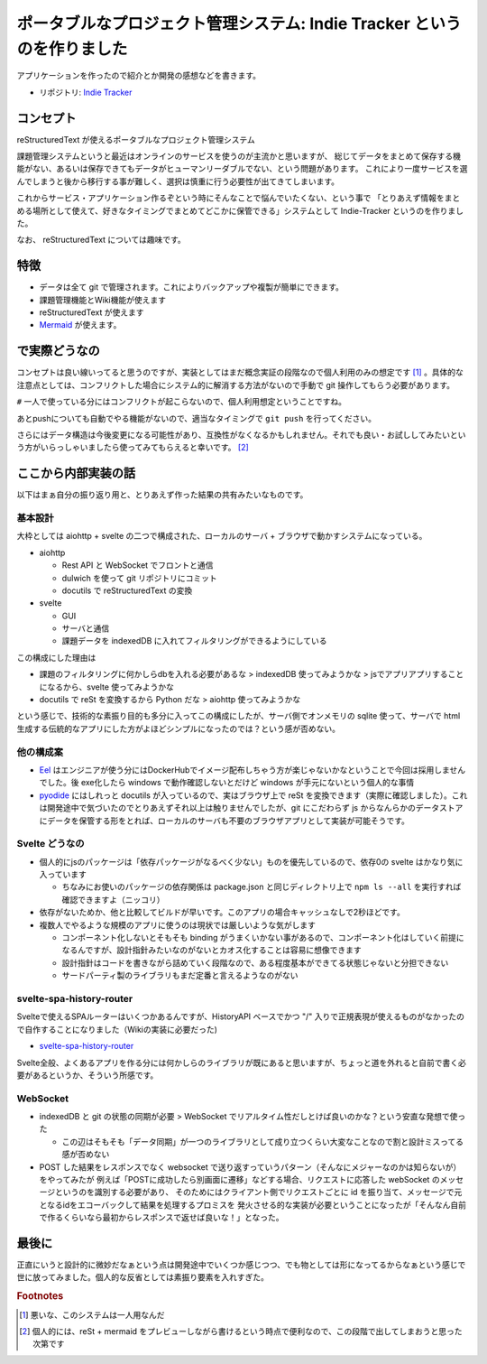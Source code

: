 .. post:: 2020-09-16
   :tags: Indie-Tracker
   :category: Release

.. meta::
  :description: アプリケーションを作ったので紹介とか開発の感想などを書きます。

==========================================================================
ポータブルなプロジェクト管理システム: Indie Tracker というのを作りました
==========================================================================

アプリケーションを作ったので紹介とか開発の感想などを書きます。

* リポジトリ: `Indie Tracker <https://github.com/ykrods/indie-tracker>`_

コンセプト
============

reStructuredText が使えるポータブルなプロジェクト管理システム

課題管理システムというと最近はオンラインのサービスを使うのが主流かと思いますが、
総じてデータをまとめて保存する機能がない、あるいは保存できてもデータがヒューマンリーダブルでない、という問題があります。
これにより一度サービスを選んでしまうと後から移行する事が難しく、選択は慎重に行う必要性が出てきてしまいます。

これからサービス・アプリケーション作るぞという時にそんなことで悩んでいたくない、という事で
「とりあえず情報をまとめる場所として使えて、好きなタイミングでまとめてどこかに保管できる」システムとして Indie-Tracker というのを作りました。

なお、 reStructuredText については趣味です。

特徴
=======

* データは全て git で管理されます。これによりバックアップや複製が簡単にできます。
* 課題管理機能とWiki機能が使えます
* reStructuredText が使えます
* `Mermaid <http://mermaid-js.github.io/mermaid/>`_ が使えます。

で実際どうなの
======================

コンセプトは良い線いってると思うのですが、実装としてはまだ概念実証の段階なので個人利用のみの想定です [1]_ 。具体的な注意点としては、コンフリクトした場合にシステム的に解消する方法がないので手動で git 操作してもらう必要があります。

``#`` 一人で使っている分にはコンフリクトが起こらないので、個人利用想定ということですね。

あとpushについても自動でやる機能がないので、適当なタイミングで ``git push`` を行ってください。

さらにはデータ構造は今後変更になる可能性があり、互換性がなくなるかもしれません。それでも良い・お試ししてみたいという方がいらっしゃいましたら使ってみてもらえると幸いです。 [2]_

ここから内部実装の話
======================

以下はまぁ自分の振り返り用と、とりあえず作った結果の共有みたいなものです。

基本設計
---------

大枠としては aiohttp + svelte の二つで構成された、ローカルのサーバ + ブラウザで動かすシステムになっている。

* aiohttp

  * Rest API と WebSocket でフロントと通信
  * dulwich を使って git リポジトリにコミット
  * docutils で reStructuredText の変換

* svelte

  * GUI
  * サーバと通信
  * 課題データを indexedDB に入れてフィルタリングができるようにしている

この構成にした理由は

* 課題のフィルタリングに何かしらdbを入れる必要があるな > indexedDB 使ってみようかな > jsでアプリアプリすることになるから、svelte 使ってみようかな

* docutils で reSt を変換するから Python だな > aiohttp 使ってみようかな

という感じで、技術的な素振り目的も多分に入ってこの構成にしたが、サーバ側でオンメモリの sqlite 使って、サーバで html 生成する伝統的なアプリにした方がよほどシンプルになったのでは？という感が否めない。

他の構成案
-----------

* `Eel <https://github.com/samuelhwilliams/Eel>`_ はエンジニアが使う分にはDockerHubでイメージ配布しちゃう方が楽じゃないかなということで今回は採用しませんでした。後 exe化したら windows で動作確認しないとだけど windows が手元にないという個人的な事情
* `pyodide <https://github.com/iodide-project/pyodide>`_ にはしれっと docutils が入っているので、実はブラウザ上で reSt を変換できます（実際に確認しました）。これは開発途中で気づいたのでとりあえずそれ以上は触りませんでしたが、git にこだわらず js からなんらかのデータストアにデータを保管する形をとれば、ローカルのサーバも不要のブラウザアプリとして実装が可能そうです。

Svelte どうなの
------------------------

* 個人的にjsのパッケージは「依存パッケージがなるべく少ない」ものを優先しているので、依存0の svelte はかなり気に入っています

  * ちなみにお使いのパッケージの依存関係は package.json と同じディレクトリ上で ``npm ls --all`` を実行すれば確認できますよ（ニッコリ）

* 依存がないためか、他と比較してビルドが早いです。このアプリの場合キャッシュなしで2秒ほどです。
* 複数人でやるような規模のアプリに使うのは現状では厳しいような気がします

  * コンポーネント化しないとそもそも binding がうまくいかない事があるので、コンポーネント化はしていく前提になるんですが、設計指針みたいなのがないとカオス化することは容易に想像できます
  * 設計指針はコードを書きながら詰めていく段階なので、ある程度基本ができてる状態じゃないと分担できない
  * サードパーティ製のライブラリもまだ定番と言えるようなのがない

svelte-spa-history-router
-----------------------------

Svelteで使えるSPAルーターはいくつかあるんですが、HistoryAPI ベースでかつ "/" 入りで正規表現が使えるものがなかったので自作することになりました（Wikiの実装に必要だった)

* `svelte-spa-history-router <https://github.com/ykrods/svelte-spa-history-router>`_

Svelte全般、よくあるアプリを作る分には何かしらのライブラリが既にあると思いますが、ちょっと道を外れると自前で書く必要があるというか、そういう所感です。

WebSocket
-------------------

* indexedDB と git の状態の同期が必要 > WebSocket でリアルタイム性だしとけば良いのかな？という安直な発想で使った

  * この辺はそもそも「データ同期」が一つのライブラリとして成り立つくらい大変なことなので割と設計ミスってる感が否めない

* POST した結果をレスポンスでなく websocket で送り返すっていうパターン（そんなにメジャーなのかは知らないが）をやってみたが
  例えば「POSTに成功したら別画面に遷移」などする場合、リクエストに応答した webSocket のメッセージというのを識別する必要があり、
  そのためにはクライアント側でリクエストごとに id を振り当て、メッセージで元となるidをエコーバックして結果を処理するプロミスを
  発火させる的な実装が必要ということになったが「そんなん自前で作るくらいなら最初からレスポンスで返せば良いな！」となった。


最後に
===============

正直にいうと設計的に微妙だなぁという点は開発途中でいくつか感じつつ、でも物としては形になってるからなぁという感じで世に放ってみました。個人的な反省としては素振り要素を入れすぎた。

.. rubric:: Footnotes

.. [1] 悪いな、このシステムは一人用なんだ
.. [2] 個人的には、reSt + mermaid をプレビューしながら書けるという時点で便利なので、この段階で出してしまおうと思った次第です
